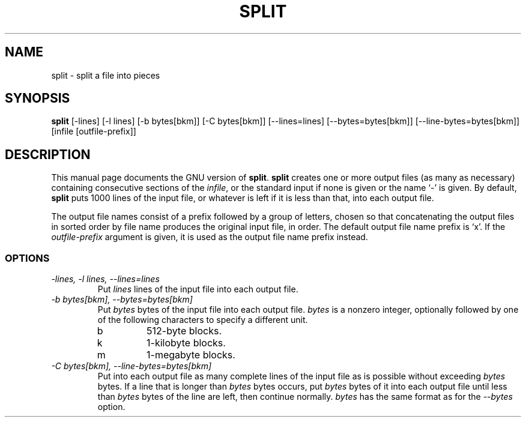 .TH SPLIT 1L \" -*- nroff -*-
.SH NAME
split \- split a file into pieces
.SH SYNOPSIS
.B split
[\-lines] [\-l lines] [\-b bytes[bkm]] [\-C bytes[bkm]] [\-\-lines=lines]
[\-\-bytes=bytes[bkm]] [\-\-line-bytes=bytes[bkm]] [infile [outfile-prefix]]
.SH DESCRIPTION
This manual page
documents the GNU version of
.BR split .
.B split
creates one or more output files (as many as necessary) containing
consecutive sections of the
.IR infile ,
or the standard input if none is given or the name `\-' is given.
By default,
.B split
puts 1000 lines of the input file, or whatever is left if it is less
than that, into each output file.
.PP
The output file names consist of a prefix followed by a group of
letters, chosen so that concatenating the output files in sorted order
by file name produces the original input file, in order.  The default
output file name prefix is `x'.  If the
.I outfile-prefix
argument is given, it is used as the output file name prefix instead.
.SS OPTIONS
.TP
.I "\-lines, \-l lines, \-\-lines=lines"
Put
.I lines
lines of the input file into each output file.
.TP
.I "\-b bytes[bkm], \-\-bytes=bytes[bkm]"
Put
.I bytes
bytes of the input file into each output file.
.I bytes
is a nonzero integer, optionally followed by one
of the following characters to specify a different unit.
.RS
.IP b
512-byte blocks.
.IP k
1-kilobyte blocks.
.IP m
1-megabyte blocks.
.RE
.TP
.I "\-C bytes[bkm], \-\-line-bytes=bytes[bkm]"
Put into each output file as many complete lines of the input file as
is possible without exceeding
.I bytes
bytes.  If a line that is longer than
.I bytes
bytes occurs, put
.I bytes
bytes of it into each output file until less than
.I bytes
bytes of the line are left, then continue normally.
.I bytes
has the same format as for the
.I \-\-bytes
option.
